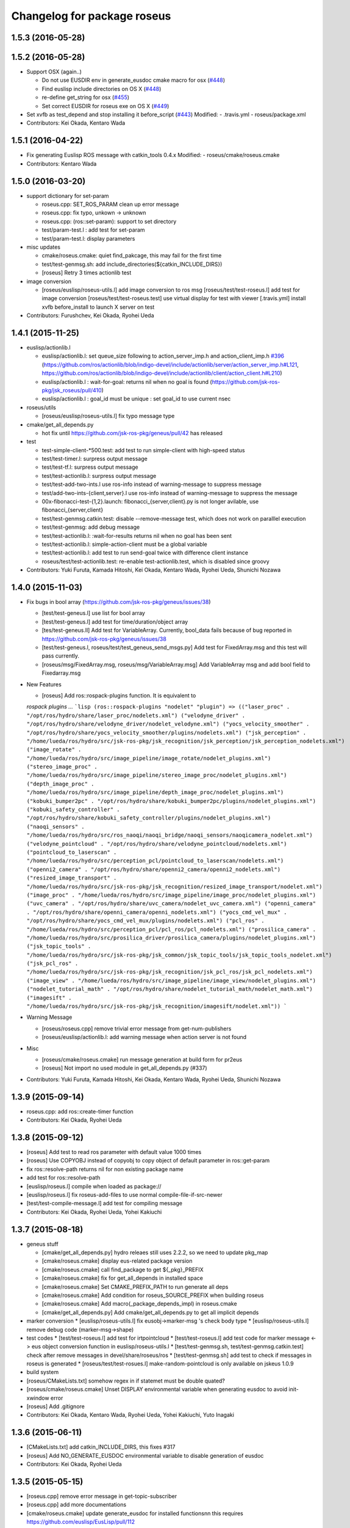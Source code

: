 ^^^^^^^^^^^^^^^^^^^^^^^^^^^^
Changelog for package roseus
^^^^^^^^^^^^^^^^^^^^^^^^^^^^

1.5.3 (2016-05-28)
------------------

1.5.2 (2016-05-28)
------------------
* Support OSX (again..)

  * Do not use EUSDIR env in generate_eusdoc cmake macro for osx (`#448 <https://github.com/jsk-ros-pkg/jsk_roseus/issues/448>`_)
  * Find euslisp include directories on OS X (`#448 <https://github.com/jsk-ros-pkg/jsk_roseus/issues/448>`_)
  * re-define get_string for osx (`#455 <https://github.com/jsk-ros-pkg/jsk_roseus/issues/455>`_)
  * Set correct EUSDIR for roseus exe on OS X (`#449 <https://github.com/jsk-ros-pkg/jsk_roseus/issues/449>`_)

* Set xvfb as test_depend and stop installing it before_script (`#443 <https://github.com/jsk-ros-pkg/jsk_roseus/issues/443>`_)
  Modified:
  - .travis.yml
  - roseus/package.xml

* Contributors: Kei Okada, Kentaro Wada

1.5.1 (2016-04-22)
------------------
* Fix generating Euslisp ROS message with catkin_tools 0.4.x
  Modified:
  - roseus/cmake/roseus.cmake
* Contributors: Kentaro Wada

1.5.0 (2016-03-20)
------------------

* support dictionary for set-param

  * roseus.cpp: SET_ROS_PARAM clean up error message
  * roseus.cpp: fix typo, unkown -> unknown
  * roseus.cpp: (ros::set-param): support to set directory
  * test/param-test.l : add test for set-param
  * test/param-test.l: display parameters

* misc updates

  * cmake/roseus.cmake: quiet find_pakcage, this may fail for the first time
  * test/test-genmsg.sh: add include_directories(${catkin_INCLUDE_DIRS})
  * [roseus] Retry 3 times actionlib test

* image conversion

  * [roseus/euslisp/roseus-utils.l] add image conversion to ros msg
    [roseus/test/test-roseus.l] add test for image conversion
    [roseus/test/test-roseus.test] use virtual display for test with viewer
    [.travis.yml] install xvfb before_install to launch X server on test

* Contributors: Furushchev, Kei Okada, Ryohei Ueda

1.4.1 (2015-11-25)
------------------
* euslisp/actionlib.l

  * euslisp/actionlib.l: set queue_size following to action_server_imp.h and action_client_imp.h `#396 <https://github.com/jsk-ros-pkg/jsk_roseus/issues/396>`_ (https://github.com/ros/actionlib/blob/indigo-devel/include/actionlib/server/action_server_imp.h#L121, https://github.com/ros/actionlib/blob/indigo-devel/include/actionlib/client/action_client.h#L210)
  * euslisp/actionlib.l : wait-for-goal: returns nil when no goal is found (https://github.com/jsk-ros-pkg/jsk_roseus/pull/410)
  * euslisp/actionlib.l : goal_id must be unique : set goal_id to use current nsec

* roseus/utils

  * [roseus/euslisp/roseus-utils.l] fix typo message type

* cmake/get_all_depends.py

  * hot fix until https://github.com/jsk-ros-pkg/geneus/pull/42 has released

* test

  * test-simple-client-*500.test: add test to run simple-client with high-speed status
  * test/test-timer.l: surpress output message
  * test/test-tf.l: surpress output message
  * test/test-actionlib.l: surpress output message
  * test/test-add-two-ints.l use ros-info instead of warning-message to suppress message
  * test/add-two-ints-{client,server}.l use ros-info instead of warning-message to suppress the message
  * 00x-fibonacci-test-{1,2}.launch: fibonacci\_{server,client}.py is not longer avilable, use fibonacci\_{server,client}
  * test/test-genmsg.catkin.test: disable --remove-message test, which does not work on paralllel execution
  * test/test-genmsg: add debug message
  * test/test-actionlib.l: :wait-for-results returns nil when no goal has been sent
  * test/test-actionlib.l: simple-action-client must be a global variable
  * test/test-actionlib.l: add test to run send-goal twice with difference client instance
  * roseus/test/test-actionlib.test: re-enable test-actionlib.test, which is disabled since groovy

* Contributors: Yuki Furuta, Kamada Hitoshi, Kei Okada, Kentaro Wada, Ryohei Ueda, Shunichi Nozawa

1.4.0 (2015-11-03)
------------------
* Fix bugs in bool array (https://github.com/jsk-ros-pkg/geneus/issues/38)

  * [test/test-geneus.l] use list for bool array
  * [test/test-geneus.l] add test for time/duration/object array
  * [tes/test-geneus.ll] Add test for VariableArray. Currently, bool_data fails because of bug reported in https://github.com/jsk-ros-pkg/geneus/issues/38
  * [test/test-geneus.l, roseus/test/test_geneus_send_msgs.py] Add test for FixedArray.msg and this test will pass currently.
  * [roseus/msg/FixedArray.msg, roseus/msg/VariableArray.msg] Add VariableArray msg and add bool field to Fixedarray.msg

* New Features

  * [roseus] Add ros::rospack-plugins function. It is equivalent to
  `rospack plugins ...`
  ```lisp
  (ros::rospack-plugins "nodelet" "plugin")
  =>
  (("laser_proc" . "/opt/ros/hydro/share/laser_proc/nodelets.xml") ("velodyne_driver" . "/opt/ros/hydro/share/velodyne_driver/nodelet_velodyne.xml") ("yocs_velocity_smoother" . "/opt/ros/hydro/share/yocs_velocity_smoother/plugins/nodelets.xml") ("jsk_perception" . "/home/lueda/ros/hydro/src/jsk-ros-pkg/jsk_recognition/jsk_perception/jsk_perception_nodelets.xml") ("image_rotate" . "/home/lueda/ros/hydro/src/image_pipeline/image_rotate/nodelet_plugins.xml") ("stereo_image_proc" . "/home/lueda/ros/hydro/src/image_pipeline/stereo_image_proc/nodelet_plugins.xml") ("depth_image_proc" . "/home/lueda/ros/hydro/src/image_pipeline/depth_image_proc/nodelet_plugins.xml") ("kobuki_bumper2pc" . "/opt/ros/hydro/share/kobuki_bumper2pc/plugins/nodelet_plugins.xml") ("kobuki_safety_controller" . "/opt/ros/hydro/share/kobuki_safety_controller/plugins/nodelet_plugins.xml") ("naoqi_sensors" . "/home/lueda/ros/hydro/src/ros_naoqi/naoqi_bridge/naoqi_sensors/naoqicamera_nodelet.xml") ("velodyne_pointcloud" . "/opt/ros/hydro/share/velodyne_pointcloud/nodelets.xml") ("pointcloud_to_laserscan" . "/home/lueda/ros/hydro/src/perception_pcl/pointcloud_to_laserscan/nodelets.xml") ("openni2_camera" . "/opt/ros/hydro/share/openni2_camera/openni2_nodelets.xml") ("resized_image_transport" . "/home/lueda/ros/hydro/src/jsk-ros-pkg/jsk_recognition/resized_image_transport/nodelet.xml") ("image_proc" . "/home/lueda/ros/hydro/src/image_pipeline/image_proc/nodelet_plugins.xml") ("uvc_camera" . "/opt/ros/hydro/share/uvc_camera/nodelet_uvc_camera.xml") ("openni_camera" . "/opt/ros/hydro/share/openni_camera/openni_nodelets.xml") ("yocs_cmd_vel_mux" . "/opt/ros/hydro/share/yocs_cmd_vel_mux/plugins/nodelets.xml") ("pcl_ros" . "/home/lueda/ros/hydro/src/perception_pcl/pcl_ros/pcl_nodelets.xml") ("prosilica_camera" . "/home/lueda/ros/hydro/src/prosilica_driver/prosilica_camera/plugins/nodelet_plugins.xml") ("jsk_topic_tools" . "/home/lueda/ros/hydro/src/jsk-ros-pkg/jsk_common/jsk_topic_tools/jsk_topic_tools_nodelet.xml") ("jsk_pcl_ros" . "/home/lueda/ros/hydro/src/jsk-ros-pkg/jsk_recognition/jsk_pcl_ros/jsk_pcl_nodelets.xml") ("image_view" . "/home/lueda/ros/hydro/src/image_pipeline/image_view/nodelet_plugins.xml") ("nodelet_tutorial_math" . "/opt/ros/hydro/share/nodelet_tutorial_math/nodelet_math.xml") ("imagesift" . "/home/lueda/ros/hydro/src/jsk-ros-pkg/jsk_recognition/imagesift/nodelet.xml"))
  ```
* Warning Message

  * [roseus/roseus.cpp] remove trivial error message from get-num-publishers
  * [roseus/euslisp/actionlib.l: add warning message when action server is not found

* Misc

  * [roseus/cmake/roseus.cmake] run message generation at build form for pr2eus
  * [roseus] Not import no used module in get_all_depends.py (#337)

* Contributors: Yuki Furuta, Kamada Hitoshi, Kei Okada, Kentaro Wada, Ryohei Ueda, Shunichi Nozawa

1.3.9 (2015-09-14)
------------------
* roseus.cpp: add ros::create-timer function
* Contributors: Kei Okada, Ryohei Ueda

1.3.8 (2015-09-12)
------------------
* [roseus] Add test to read ros parameter with default value 1000 times
* [roseus] Use COPYOBJ instead of copyobj to copy object of default
  parameter in ros::get-param
* fix ros::resolve-path returns nil for non existing package name
* add test for ros::resolve-path
* [euslisp/roseus.l] compile when loaded as package://
* [euslisp/roseus.l] fix roseus-add-files to use normal compile-file-if-src-newer
* [test/test-compile-message.l] add test for compiling message
* Contributors: Kei Okada, Ryohei Ueda, Yohei Kakiuchi

1.3.7 (2015-08-18)
------------------
* geneus stuff

  * [cmake/get_all_depends.py] hydro releaes still uses 2.2.2, so we need to update pkg_map
  * [cmake/roseus.cmake] display eus-related package version
  * [cmake/roseus.cmake] call find_package  to get ${_pkg}_PREFIX
  * [cmake/roseus.cmake] fix for get_all_depends in installed space
  * [cmake/roseus.cmake] Set CMAKE_PREFIX_PATH to run generate all deps
  * [cmake/roseus.cmake] Add condition for roseus_SOURCE_PREFIX when building roseus
  * [cmake/roseus.cmake] Add macro(_package_depends_impl) in roseus.cmake
  * [cmake/get_all_depends.py] Add cmake/get_all_depends.py to get all implicit depends

* marker conversion
  * [euslisp/roseus-utils.l] fix eusobj->marker-msg 's check body type
  * [euslisp/roseus-utils.l] remove debug code (marker-msg->shape)

* test codes
  * [test/test-roseus.l] add test for irtpointcloud
  * [test/test-roseus.l] add test code for marker message <-> eus object conversion function in euslisp/roseus-utils.l
  * [test/test-genmsg.sh, test/test-genmsg.catkin.test] check after remove messages in devel/share/roseus/ros
  * [test/test-genmsg.sh] add test to check if messages in roseus is generated
  * [roseus/test/test-rosues.l] make-random-pointcloud is only available on jskeus 1.0.9

* build system
* [roseus/CMakeLists.txt] somehow regex in if statemet must be double quated?
* [roseus/cmake/roseus.cmake] Unset DISPLAY environmental variable when generating eusdoc to avoid init-xwindow error
* [roseus] Add .gitignore

* Contributors: Kei Okada, Kentaro Wada, Ryohei Ueda, Yohei Kakiuchi, Yuto Inagaki

1.3.6 (2015-06-11)
------------------
* [CMakeLists.txt] add catkin_INCLUDE_DIRS, this fixes #317
* [roseus] Add NO_GENERATE_EUSDOC environmental variable to disable
  generation of eusdoc
* Contributors: Kei Okada, Ryohei Ueda

1.3.5 (2015-05-15)
------------------
* [roseus.cpp] remove error message in get-topic-subscriber
* [roseus.cpp] add more documentations
* [cmake/roseus.cmake] update generate_eusdoc for installed functions\n\n this requires https://github.com/euslisp/EusLisp/pull/112
* [cmake/roseus.cmake] do not raise error when geneus doc failed
* [euslisp/{eustf.l, roseus-utils.l, roseus.l}] add more documenations
* [roseus.cpp] is fix error message, You must call ros::init() -> (ros::roseus "name")
* [roseus/CMakeLists.txt] add compiler option for C to suppress looking-up undefined symbol when linking using Clang compiler
* [roseus/eustf.cpp] undef duplicated macros defined in standard library and in euslisp
* [roseus.cpp] remove error message meanless in get-topic-publisher
* Contributors: Yuki Furuta, Kei Okada, Yuto Inagaki

1.3.4 (2015-05-03)
------------------
* [roseus.cpp] add get-host, get-nodes, get-port, get-uri, get-topics, from http://docs.ros.org/indigo/api/roscpp/html/master_8h.html
* [euslisp/roseus-utils.l] support bodyset object
* [euslisp/roseus-utils.l] support random color
* [euslisp/roseus-utils.l] support object with :glvertices
* [jsk_roseus] Parallelize generate-all-msg-srv
* Contributors: Kei Okada, Ryohei Ueda

1.3.3 (2015-04-29)
------------------
* [roseus/cmake/roseus.cmake] need to know roseus exeutable path when compile within same workspace
* [roseus/CMkeLists.txt] in some cases, rosversion tf2_ros did not resspond the results, use tf2_ros_VERSION, since this is only for old tf2, so we can remove this
* Contributors: Kei Okada

1.3.2 (2015-04-28)
------------------
* [cmake/roseus.cmake] use ${PROJECT_NAME}_generate_messages_eus_all_target for depend to eusdoc
* Contributors: Kei Okada

1.3.1 (2015-04-26)
------------------
* [cmake/roseus.cmake] fix for package only with action
* [roseus/test/roseus.cmake] check package only action messages, (jsk_demo_common)
* Contributors: Kei Okada

1.3.0 (2015-04-24)
------------------

* add generate_eusdoc

  * [roseus/cmake/roseus.cmake] depends on install_roseus for doc generation
  * [roseus/CMakeLists.txt] generate eus-docs
  * [roseus/cmake/roseus.cmake] add generate_eusdoc macro

* CMakeLists.txt

  * [roseus/CMakeLists.txt] use add_custom_target to copy roseus to   bin

* roseus.cmake

  * [cmake/roseus/roseus.cmake] fix for msg in workspace using {$msg}_SOURCE_PREFIX
  * do not raise error for old catkin

* convert unit8[] as string https://github.com/jsk-ros-pkg/geneus/issues/14

  * [test/test_geneus] add test for fixed length data
  * [test-genmsg.sh] compile with -j1 and -l1, unset MAKEFLAGS  https://github.com/catkin/catkin_tools/pull/85
  * [roseus] fix test for treating uint8[] as string

* [roseus] add test-anonymous for `#179 <https://github.com/jsk-ros-pkg/jsk_roseus/issues/179>`_
* Contributors: Yuki Furuta, Kei Okada

1.2.6 (2015-02-21)
------------------
* [test-genmsg.sh] fix for latest source code
* [CMakeLists.txt] create symlink from share/roseus -> ../../bin/roseus
* [test-genmsg.sh] fix typo rosun -> rosrun
* [test/test-genmsg.sh] add test for 'manifest should have all depends packages'
* [test/test-genmsg.sh] remove rosbuild settings
* [roseus] Install roseus binary to share directory
* [generate-all-msg-srv] fix msg gen
* Contributors: Yuki Furuta, Kei Okada, Yuto Inagaki

1.2.5 (2015-02-13)
------------------
* [roseus.cmake] add more condition
* [roseus] Add class to synchronize multiple topics with the same timestamp like message_filters
* Contributors: Ryohei Ueda, Kei Okada

1.2.4 (2015-02-12)
------------------
* do not run upstream message generation on buildfirm
* fir for generating manifest for packages does not have depends
* add test code for geneus
* more fix to generate-all-msg-srv
* fit for generating msgs
* add target package those who does not have msg files
* [roseus] generate-all-msgs-srv.sh fix for new geneus package
* roseus messages under home-dir is nolonger supported
* [roseus] add more debug messages ros message generation
* [roseus] test/test-genmsg.sh, fix typo start-from -> start-with for catkin-tools
* Contributors: Kei Okada

1.2.3 (2015-02-02)
------------------
* find package if not messages path is not found
* [roseus] Fix typo
* euslisp is now non-catkin package

1.2.2 (2015-01-27)
------------------
* do not compile message if it is already installed

1.2.1 (2015-01-27)
------------------
* install generated messages

1.2.0 (2015-01-26)
------------------
* [roseus] If user return invalid instance in service callback, print error message
* use EUSDIR insted of using rospack find euslisp
* Contributors: Ryohei Ueda, Kei Okada

1.1.33 (2015-01-26)
-------------------
* fix wrong all_generate_message_eus target

1.1.32 (2015-01-26)
-------------------
* generate all roseus messages on buildfirm

1.1.31 (2015-01-23)
-------------------
* add dynamic_reconfigure
* fix to use catkin-tools
* remove old manifest.xml, fully catkinize
* use originl source (node rosmake proxy package) for euslisp
* add new macro, generate_all_roseus_message() to generate all dependency msgs using new geneus written by python
* enable alpha when converting eus object to ros marker
* [roseus] Fix error of VERSION_LESS around TF2_ROS_VERSION
* Contributors: Ryohei Ueda, Kei Okada, Yusuke Furuta

1.1.30 (2015-01-14)
-------------------
* use -L to find symlinked irteusgl

1.1.29 (2014-12-27)
-------------------
* check it euslisp provide euslisp_INCLUDE_DIR

1.1.28 (2014-12-26)
-------------------
* simplify function
* add compare function for ros::time
* Contributors: Chi Wun Au

1.1.27 (2014-12-20)
-------------------
* update body's worldcoords before using its faces
* add logger and level key param to ros::roseus
* fix typo of ros::coords->pose
* add :anonymous to ros::roseus
* add set_logger_level func
* modified typo ros::rosinfo => ros::ros-info
* add warning if id is set
* update param-test.l for testing parameter handling by roseus
* add code for reading dictionary type parameter to roseus

1.1.26 (2014-11-10)
-------------------
* Add utility function to set dynamic_reconfigure parameter
* Contributors: Ryohei Ueda

1.1.25 (2014-10-10)
-------------------

1.1.23 (2014-09-24)
-------------------

1.1.22 (2014-09-04)
-------------------
* install roseus to global bin, fixed #146
* fix bracket mathing in roseus-utils.l
* call error when package:// is not found, fix typo, see #140
* Contributors: Kei Okada, Masaki Murooka

1.1.21 (2014-06-30)
-------------------

1.1.20 (2014-06-29)
-------------------
* roseus_c_util.c : remove compile_warnings
* test-genmsg.sh: add roscpp to CATKIN_DEPENDS
* test-genmsg.sh: catkin_make with --make-args VERBOSE=1
* test-genmsg.sh/test-genmsg.catkin.test : check #120 situation
* roseus.cpp : support reconnection of service when persist is set true
* Contributors: Ryohei Ueda, Kei Okada

1.1.19 (2014-06-11)
-------------------
* (#112,#113) fix service persist without keyward
  ros::service-call (name value &optional (persist nil))
* Contributors: Ryohei Ueda, Kei Okada

1.1.18 (2014-05-16)
-------------------

1.1.17 (2014-05-11)
-------------------

1.1.16 (2014-05-11)
-------------------

1.1.15 (2014-05-10)
-------------------

1.1.14 (2014-05-09)
-------------------
* add hasHeader for roscpp >= 1.11.1
* fix typo in install roseus
* Contributors: Kei Okada

1.1.13 (2014-05-06)
-------------------
* add more message when install roseus
* Contributors: Kei Okada

1.1.12 (2014-05-06)
-------------------

1.1.11 (2014-05-04)
-------------------

1.1.10 (2014-05-03)
-------------------

1.1.9 (2014-05-03)
------------------
* add debug message when install roseus
* Contributors: Kei Okada

1.1.8 (2014-05-02)
------------------
* create symlink in global/bin/roseus
* Contributors: Kei Okada

1.1.7 (2014-04-28)
------------------

1.1.6 (2014-04-28)
------------------

1.1.5 (2014-04-27)
------------------

1.1.4 (2014-04-25)
------------------
* check msg file udder CMAKE_PREFIX_PATH (#68)
* (#31) use 120 as wait-for-transform
* Contributors: Kei Okada

1.1.3 (2014-04-14)
------------------
* add rosdnoe to depends(#64)
* Contributors: Kei Okada

1.1.0 (2014-04-07)
------------------
* add geneus package that generate ros message for euslisp
* (`#32 <https://github.com/jsk-ros-pkg/jsk_roseus/issues/32>`_) copy jsk_roseus for one workspace and remove build on rosbuild
* (`#32 <https://github.com/jsk-ros-pkg/jsk_roseus/issues/32>`_) add rich test for euslisp message generation, remove scripts and generate them from one shell script.
  * one workspace/separated workspace
  * add several dependency
  * action messages generation
* (`#32 <https://github.com/jsk-ros-pkg/jsk_roseus/issues/32>`_) add scripts to test geneus more
* (`#32 <https://github.com/jsk-ros-pkg/jsk_roseus/issues/32>`_) check if test the message has created or not by simple roseus program, add euslisp test rather than cpp test code
* (`#32 <https://github.com/jsk-ros-pkg/jsk_roseus/issues/32>`_) add test-genmsg, test message generation on catkin and rosbuild
* add check delay of lookuptransform
* add checking delay of tf return
* Contributors: Ryohei Ueda, Yohei Kakiuchi, Kei Okada

1.0.4 (2014-03-31)
------------------
* fix for catkin environment
* set euslisp_PACKAGE_PATH for both devel and installed
* switch from svnversion to git rev-parse --short HEAD
* removed debug messages
* Contributors: Ryohei Ueda, Kei Okada

1.0.3 (2014-03-29)
------------------
* catkin.cmake add rostest to find_package
* `#14 <https://github.com/jsk-ros-pkg/jsk_roseus/issues/14>`_: depend roseus message generation on python message generation.
  in roseus.cmake, do not take into account the dependencies between messages
  and packages and just depends roseus message generation on python message generation.
  The 1st reason is the difference between hydro and groovy. On groovy, genmsg
  does not craete the targets of foo_generate_messages_py
  which are already compiled, I mean the packages installed by apt.
  The 2nd reason is that roseus message generation utilizes rospy and it requires
  for rospy messages to be available. So this dependencies are required.
  Namely, the dependency will be like this:
  parent_pkg
  +-child_pkg
    +-grandchild_pkg
      +-grandchild_pkg_generate_messages_py
        +-euslip targets for grandchild_pkg
* Contributors: Ryohei Ueda
* roseus/test/test-tf.test: tf2_buffer_server output to screen

1.0.2 (2014-03-28)
------------------
* roseus.cmake: remove debug code
* roseus/test/test-add-two-ints.l: reduce test time
* Contributors: Kei Okada

1.0.1 (2014-03-27)
------------------
* roseus: add version numeber to 1.0.0
* Contributors: Haseru Chen, Shunnich Nozawa, Yuki Furuta, Kei Okada, Yuto Inagaki, Manabu Saito, kazuto Murase, Yohei Kakiuchi, Eisoku Kuroiwa, Ryohei Ueda, Hiroyuki Mikita
